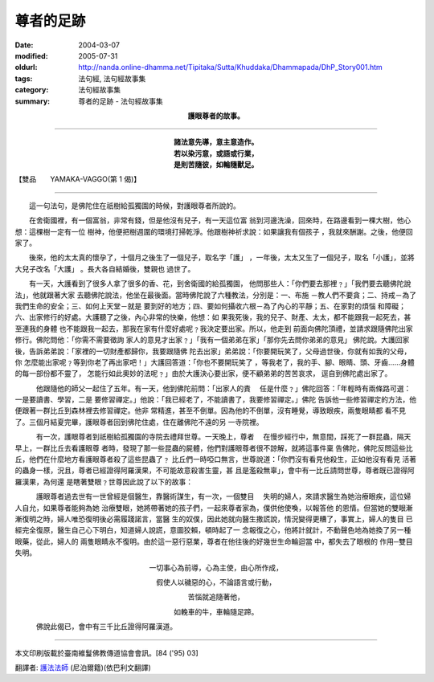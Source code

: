 尊者的足跡
==========

:date: 2004-03-07
:modified: 2005-07-31
:oldurl: http://nanda.online-dhamma.net/Tipitaka/Sutta/Khuddaka/Dhammapada/DhP_Story001.htm
:tags: 法句經, 法句經故事集
:category: 法句經故事集
:summary: 尊者的足跡 - 法句經故事集


.. container:: align-center

  **護眼尊者的故事。**

----

.. container:: align-center

  | **諸法意先導，意主意造作。**
  | **若以染污意，或語或行業，**
  | **是則苦隨彼，如輪隨獸足。**

【雙品　　YAMAKA-VAGGO(第 1 偈)】

----

　　這一句法句，是佛陀住在祇樹給孤獨園的時候，對護眼尊者所說的。

　　在舍衛國裡，有一個富翁，非常有錢，但是他沒有兒子，有一天這位富 翁到河邊洗澡，回來時，在路邊看到一棵大樹，他心想：這棵樹一定有一位 樹神，他便把樹週圍的環境打掃乾淨。他跟樹神祈求說：如果讓我有個孩子 ，我就來酬謝。之後，他便回家了。

　　後來，他的太太真的懷孕了，十個月之後生了一個兒子，取名字「護」 ，一年後，太太又生了一個兒子，取名「小護」，並將大兒子改名「大護」 。長大各自結婚後，雙親也 過世了。

　　有一天，大護看到了很多人拿了很多的香、花，到舍衛國的給孤獨園， 他問那些人：「你們要去那裡﹖」「我們要去聽佛陀說法」，他就跟著大家 去聽佛陀說法，他坐在最後面。當時佛陀說了六種教法，分別是：一、布施 －教人們不要貪；二、持戒－為了我們生命的安全；三、如何上天堂－就是 要到好的地方；四、要如何攝收六根－為了內心的平靜；五、在家對的煩惱 和障礙；六、出家修行的好處。大護聽了之後，內心非常的快樂，他想：如 果我死後，我的兒子、財產、太太，都不能跟我一起死去，甚至連我的身體 也不能跟我一起去，那我在家有什麼好處呢﹖我決定要出家。所以，他走到 前面向佛陀頂禮，並請求跟隨佛陀出家修行。佛陀問他：「你需不需要徵詢 家人的意見才出家﹖」「我有一個弟弟在家」「那你先去問你弟弟的意見」 佛陀說。大護回家後，告訴弟弟說：「家裡的一切財產都歸你，我要跟隨佛 陀去出家」弟弟說：「你要開玩笑了，父母過世後，你就有如我的父母，你 怎麼能出家呢﹖等到你老了再出家吧！」大護回答道：「你也不要開玩笑了 ，等我老了，我的手、腳、眼睛、頭、牙齒……身體的每一部份都不靈了， 怎能行如此奧妙的法呢﹖」由於大護決心要出家，便不顧弟弟的苦苦哀求， 逕自到佛陀處出家了。

　　　他跟隨他的師父一起住了五年。有一天，他到佛陀前問：「出家人的責 　任是什麼﹖」佛陀回答：「年輕時有兩條路可選：一是要讀書、學習，二是 要修習禪定。」他說：「我已經老了，不能讀書了，我要修習禪定。」佛陀 告訴他一些修習禪定的方法，他便跟著一群比丘到森林裡去修習禪定。他非 常精進，甚至不倒單。因為他的不倒單，沒有睡覺，導致眼疾，兩隻眼睛都 看不見了。三個月結夏完畢，護眼尊者回到佛陀住處，住在離佛陀不遠的另 一寺院裡。

　　　有一次，護眼尊者到祇樹給孤獨園的寺院去禮拜世尊。一天晚上，尊者 　在慢步經行中，無意間，踩死了一群昆蟲，隔天早上，一群比丘去看護眼尊 者時，發現了那一些昆蟲的屍體，他們對護眼尊者很不諒解，就將這事件稟 告佛陀，佛陀反問這些比丘，他們在什麼地方看護眼尊者殺了這些昆蟲了﹖ 比丘們一時啞口無言，世尊說道：「你們沒有看見他殺生，正如他沒有看見 活著的蟲身一樣，況且，尊者已經證得阿羅漢果，不可能故意殺害生靈，甚 且是濫殺無辜」，會中有一比丘請問世尊，尊者既已證得阿羅漢果，為何還 是瞎著雙眼﹖世尊因此說了以下的故事：

　　　護眼尊者過去世有一世曾經是個醫生，靠醫術謀生，有一次，一個雙目 　失明的婦人，來請求醫生為她治療眼疾，這位婦人自允，如果尊者能夠為她 治療雙眼，她將帶著她的孩子們，一起來尊者家為，僕供他使喚，以報答他 的恩情。但當她的雙眼漸漸復明之時，婦人唯恐復明後必需履踐諾言，當醫 生的奴僕，因此她就向醫生撒謊說，情況變得更糟了，事實上，婦人的隻目 已經完全復原，醫生自己心下明白，知道婦人說謊，意圖狡賴，頓時起了一 念報復之心，他將計就計，不動聲色地為她換了另一種眼藥，從此，婦人的 兩隻眼睛永不復明。由於這一惡行惡業，尊者在他往後的好幾世生命輪迴當 中，都失去了眼根的 作用─雙目失明。

.. container:: align-center

  一切事心為前導，心為主使，由心所作成，

  假使人以穢惡的心，不論語言或行動，

  苦惱就追隨著他，

  如輓車的牛，車輪隨足蹄。

　　　佛說此偈已，會中有三千比丘證得阿羅漢道。

----

本文印刷版載於臺南維鬘佛教傳道協會會訊。[84 ('95) 03]

翻譯者: `護法法師 <{filename}/articles/dharmagupta/master-dharmagupta%zh.rst>`_ (尼泊爾籍)(依巴利文翻譯)

.. 07.31 2005
   03.07 2004 *** 同一偈頌，於南傳《法句經》又有a href="DhP_Story001b.htm" 不同的 /a 本緣故事： ***p
